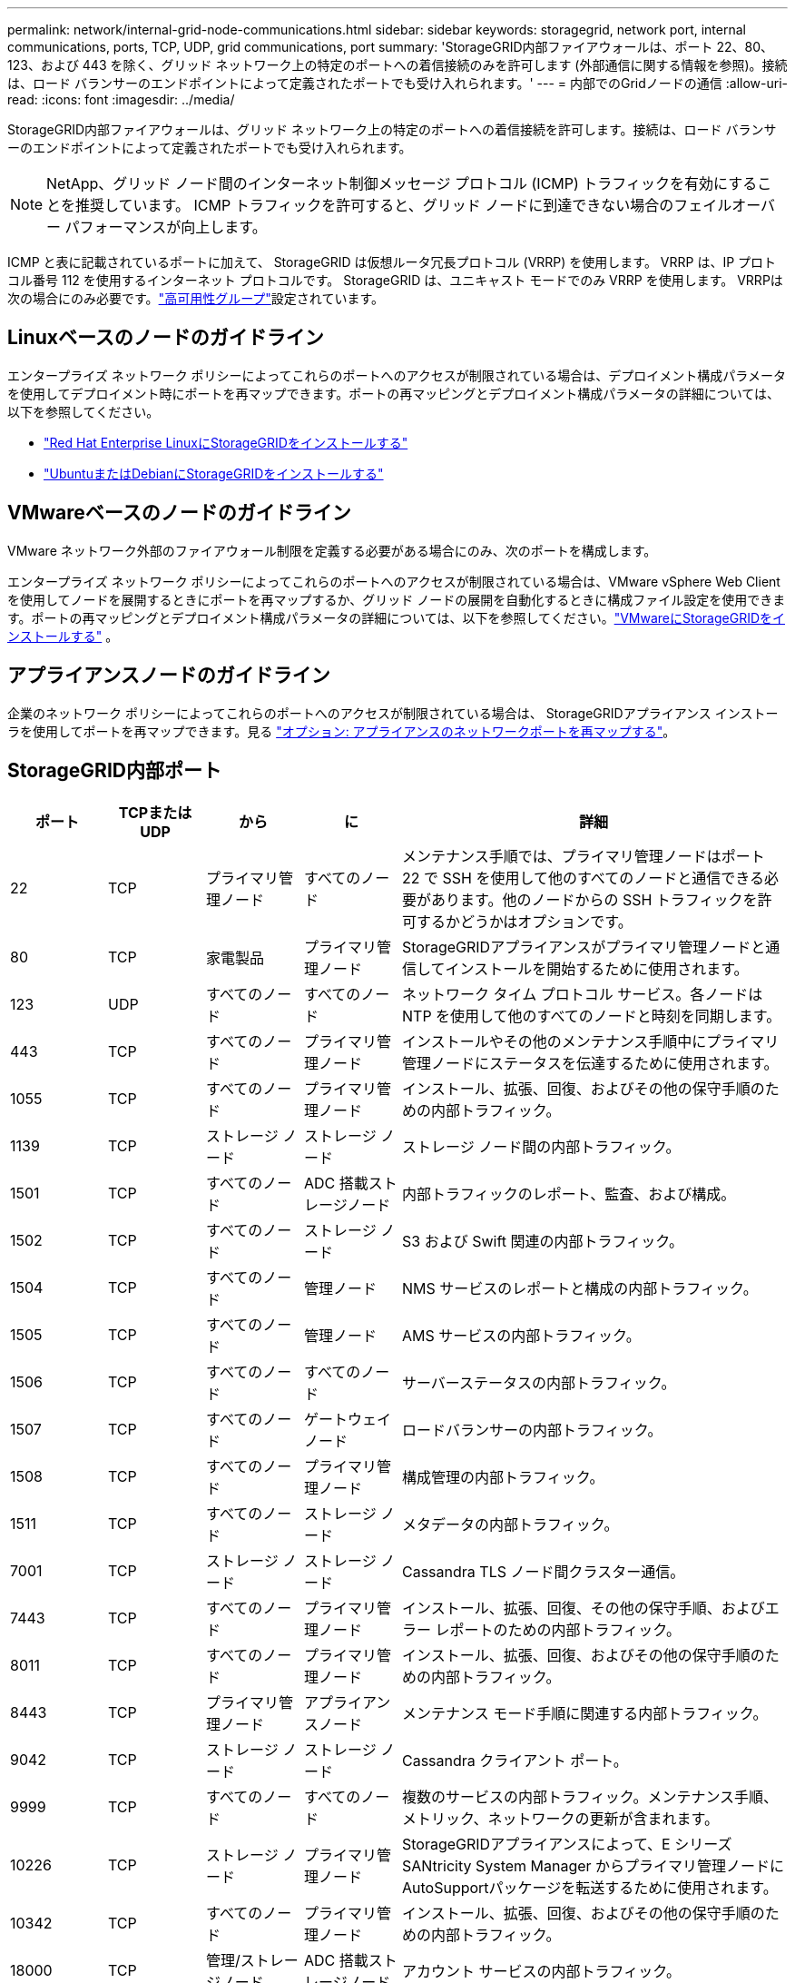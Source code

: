---
permalink: network/internal-grid-node-communications.html 
sidebar: sidebar 
keywords: storagegrid, network port, internal communications, ports, TCP, UDP, grid communications, port 
summary: 'StorageGRID内部ファイアウォールは、ポート 22、80、123、および 443 を除く、グリッド ネットワーク上の特定のポートへの着信接続のみを許可します (外部通信に関する情報を参照)。接続は、ロード バランサーのエンドポイントによって定義されたポートでも受け入れられます。' 
---
= 内部でのGridノードの通信
:allow-uri-read: 
:icons: font
:imagesdir: ../media/


[role="lead"]
StorageGRID内部ファイアウォールは、グリッド ネットワーク上の特定のポートへの着信接続を許可します。接続は、ロード バランサーのエンドポイントによって定義されたポートでも受け入れられます。


NOTE: NetApp、グリッド ノード間のインターネット制御メッセージ プロトコル (ICMP) トラフィックを有効にすることを推奨しています。  ICMP トラフィックを許可すると、グリッド ノードに到達できない場合のフェイルオーバー パフォーマンスが向上します。

ICMP と表に記載されているポートに加えて、 StorageGRID は仮想ルータ冗長プロトコル (VRRP) を使用します。  VRRP は、IP プロトコル番号 112 を使用するインターネット プロトコルです。  StorageGRID は、ユニキャスト モードでのみ VRRP を使用します。  VRRPは次の場合にのみ必要です。link:../admin/managing-high-availability-groups.html["高可用性グループ"]設定されています。



== Linuxベースのノードのガイドライン

エンタープライズ ネットワーク ポリシーによってこれらのポートへのアクセスが制限されている場合は、デプロイメント構成パラメータを使用してデプロイメント時にポートを再マップできます。ポートの再マッピングとデプロイメント構成パラメータの詳細については、以下を参照してください。

* link:../rhel/index.html["Red Hat Enterprise LinuxにStorageGRIDをインストールする"]
* link:../ubuntu/index.html["UbuntuまたはDebianにStorageGRIDをインストールする"]




== VMwareベースのノードのガイドライン

VMware ネットワーク外部のファイアウォール制限を定義する必要がある場合にのみ、次のポートを構成します。

エンタープライズ ネットワーク ポリシーによってこれらのポートへのアクセスが制限されている場合は、VMware vSphere Web Client を使用してノードを展開するときにポートを再マップするか、グリッド ノードの展開を自動化するときに構成ファイル設定を使用できます。ポートの再マッピングとデプロイメント構成パラメータの詳細については、以下を参照してください。link:../vmware/index.html["VMwareにStorageGRIDをインストールする"] 。



== アプライアンスノードのガイドライン

企業のネットワーク ポリシーによってこれらのポートへのアクセスが制限されている場合は、 StorageGRIDアプライアンス インストーラを使用してポートを再マップできます。見る https://docs.netapp.com/us-en/storagegrid-appliances/installconfig/optional-remapping-network-ports-for-appliance.html["オプション: アプライアンスのネットワークポートを再マップする"^]。



== StorageGRID内部ポート

[cols="1a,1a,1a,1a,4a"]
|===
| ポート | TCPまたはUDP | から | に | 詳細 


 a| 
22
 a| 
TCP
 a| 
プライマリ管理ノード
 a| 
すべてのノード
 a| 
メンテナンス手順では、プライマリ管理ノードはポート 22 で SSH を使用して他のすべてのノードと通信できる必要があります。他のノードからの SSH トラフィックを許可するかどうかはオプションです。



 a| 
80
 a| 
TCP
 a| 
家電製品
 a| 
プライマリ管理ノード
 a| 
StorageGRIDアプライアンスがプライマリ管理ノードと通信してインストールを開始するために使用されます。



 a| 
123
 a| 
UDP
 a| 
すべてのノード
 a| 
すべてのノード
 a| 
ネットワーク タイム プロトコル サービス。各ノードは NTP を使用して他のすべてのノードと時刻を同期します。



 a| 
443
 a| 
TCP
 a| 
すべてのノード
 a| 
プライマリ管理ノード
 a| 
インストールやその他のメンテナンス手順中にプライマリ管理ノードにステータスを伝達するために使用されます。



 a| 
1055
 a| 
TCP
 a| 
すべてのノード
 a| 
プライマリ管理ノード
 a| 
インストール、拡張、回復、およびその他の保守手順のための内部トラフィック。



 a| 
1139
 a| 
TCP
 a| 
ストレージ ノード
 a| 
ストレージ ノード
 a| 
ストレージ ノード間の内部トラフィック。



 a| 
1501
 a| 
TCP
 a| 
すべてのノード
 a| 
ADC 搭載ストレージノード
 a| 
内部トラフィックのレポート、監査、および構成。



 a| 
1502
 a| 
TCP
 a| 
すべてのノード
 a| 
ストレージ ノード
 a| 
S3 および Swift 関連の内部トラフィック。



 a| 
1504
 a| 
TCP
 a| 
すべてのノード
 a| 
管理ノード
 a| 
NMS サービスのレポートと構成の内部トラフィック。



 a| 
1505
 a| 
TCP
 a| 
すべてのノード
 a| 
管理ノード
 a| 
AMS サービスの内部トラフィック。



 a| 
1506
 a| 
TCP
 a| 
すべてのノード
 a| 
すべてのノード
 a| 
サーバーステータスの内部トラフィック。



 a| 
1507
 a| 
TCP
 a| 
すべてのノード
 a| 
ゲートウェイノード
 a| 
ロードバランサーの内部トラフィック。



 a| 
1508
 a| 
TCP
 a| 
すべてのノード
 a| 
プライマリ管理ノード
 a| 
構成管理の内部トラフィック。



 a| 
1511
 a| 
TCP
 a| 
すべてのノード
 a| 
ストレージ ノード
 a| 
メタデータの内部トラフィック。



 a| 
7001
 a| 
TCP
 a| 
ストレージ ノード
 a| 
ストレージ ノード
 a| 
Cassandra TLS ノード間クラスター通信。



 a| 
7443
 a| 
TCP
 a| 
すべてのノード
 a| 
プライマリ管理ノード
 a| 
インストール、拡張、回復、その他の保守手順、およびエラー レポートのための内部トラフィック。



 a| 
8011
 a| 
TCP
 a| 
すべてのノード
 a| 
プライマリ管理ノード
 a| 
インストール、拡張、回復、およびその他の保守手順のための内部トラフィック。



 a| 
8443
 a| 
TCP
 a| 
プライマリ管理ノード
 a| 
アプライアンスノード
 a| 
メンテナンス モード手順に関連する内部トラフィック。



 a| 
9042
 a| 
TCP
 a| 
ストレージ ノード
 a| 
ストレージ ノード
 a| 
Cassandra クライアント ポート。



 a| 
9999
 a| 
TCP
 a| 
すべてのノード
 a| 
すべてのノード
 a| 
複数のサービスの内部トラフィック。メンテナンス手順、メトリック、ネットワークの更新が含まれます。



 a| 
10226
 a| 
TCP
 a| 
ストレージ ノード
 a| 
プライマリ管理ノード
 a| 
StorageGRIDアプライアンスによって、E シリーズSANtricity System Manager からプライマリ管理ノードにAutoSupportパッケージを転送するために使用されます。



 a| 
10342
 a| 
TCP
 a| 
すべてのノード
 a| 
プライマリ管理ノード
 a| 
インストール、拡張、回復、およびその他の保守手順のための内部トラフィック。



 a| 
18000
 a| 
TCP
 a| 
管理/ストレージノード
 a| 
ADC 搭載ストレージノード
 a| 
アカウント サービスの内部トラフィック。



 a| 
18001
 a| 
TCP
 a| 
管理/ストレージノード
 a| 
ADC 搭載ストレージノード
 a| 
アイデンティティ フェデレーションの内部トラフィック。



 a| 
18002
 a| 
TCP
 a| 
管理/ストレージノード
 a| 
ストレージ ノード
 a| 
オブジェクト プロトコルに関連する内部 API トラフィック。



 a| 
18003
 a| 
TCP
 a| 
管理/ストレージノード
 a| 
ADC 搭載ストレージノード
 a| 
プラットフォームは内部トラフィックをサービスします。



 a| 
18017
 a| 
TCP
 a| 
管理/ストレージノード
 a| 
ストレージ ノード
 a| 
Cloud Storage Pools の Data Mover サービスの内部トラフィック。



 a| 
18019
 a| 
TCP
 a| 
ストレージ ノード
 a| 
ストレージ ノード
 a| 
消失訂正符号化のためのチャンク サービス内部トラフィック。



 a| 
18082
 a| 
TCP
 a| 
管理/ストレージノード
 a| 
ストレージ ノード
 a| 
S3 関連の内部トラフィック。



 a| 
18083
 a| 
TCP
 a| 
すべてのノード
 a| 
ストレージ ノード
 a| 
Swift 関連の内部トラフィック。



 a| 
18086
 a| 
TCP
 a| 
すべてのグリッドノード
 a| 
すべてのストレージノード
 a| 
LDR サービスに関連する内部トラフィック。



 a| 
18200
 a| 
TCP
 a| 
管理/ストレージノード
 a| 
ストレージ ノード
 a| 
クライアント要求に関する追加の統計。



 a| 
19000
 a| 
TCP
 a| 
管理/ストレージノード
 a| 
ADC 搭載ストレージノード
 a| 
Keystoneサービスの内部トラフィック。

|===
.関連情報
link:external-communications.html["外部コミュニケーション"]
